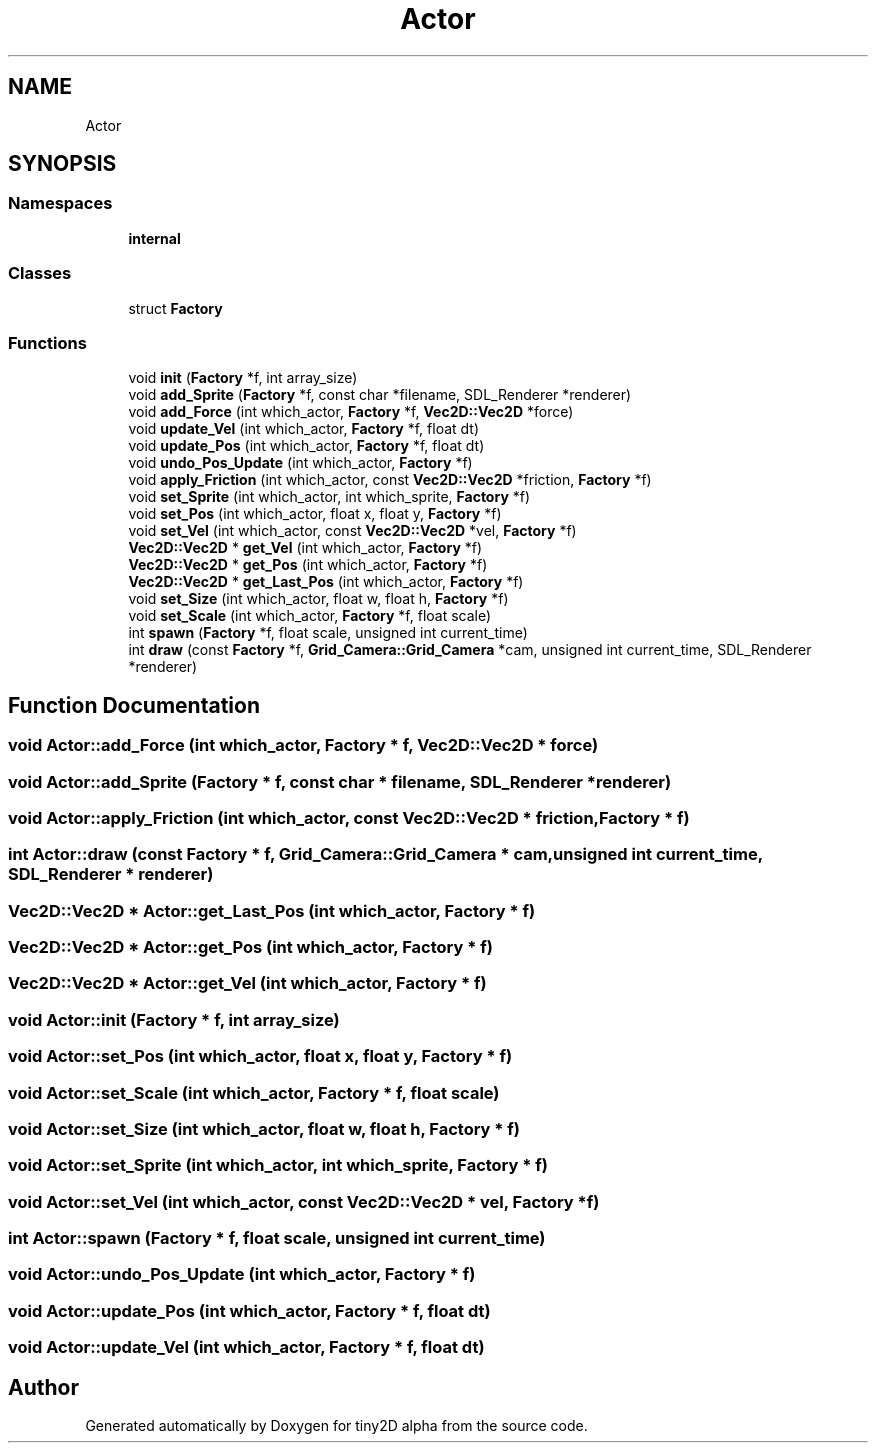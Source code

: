 .TH "Actor" 3 "Sun Oct 28 2018" "tiny2D alpha" \" -*- nroff -*-
.ad l
.nh
.SH NAME
Actor
.SH SYNOPSIS
.br
.PP
.SS "Namespaces"

.in +1c
.ti -1c
.RI " \fBinternal\fP"
.br
.in -1c
.SS "Classes"

.in +1c
.ti -1c
.RI "struct \fBFactory\fP"
.br
.in -1c
.SS "Functions"

.in +1c
.ti -1c
.RI "void \fBinit\fP (\fBFactory\fP *f, int array_size)"
.br
.ti -1c
.RI "void \fBadd_Sprite\fP (\fBFactory\fP *f, const char *filename, SDL_Renderer *renderer)"
.br
.ti -1c
.RI "void \fBadd_Force\fP (int which_actor, \fBFactory\fP *f, \fBVec2D::Vec2D\fP *force)"
.br
.ti -1c
.RI "void \fBupdate_Vel\fP (int which_actor, \fBFactory\fP *f, float dt)"
.br
.ti -1c
.RI "void \fBupdate_Pos\fP (int which_actor, \fBFactory\fP *f, float dt)"
.br
.ti -1c
.RI "void \fBundo_Pos_Update\fP (int which_actor, \fBFactory\fP *f)"
.br
.ti -1c
.RI "void \fBapply_Friction\fP (int which_actor, const \fBVec2D::Vec2D\fP *friction, \fBFactory\fP *f)"
.br
.ti -1c
.RI "void \fBset_Sprite\fP (int which_actor, int which_sprite, \fBFactory\fP *f)"
.br
.ti -1c
.RI "void \fBset_Pos\fP (int which_actor, float x, float y, \fBFactory\fP *f)"
.br
.ti -1c
.RI "void \fBset_Vel\fP (int which_actor, const \fBVec2D::Vec2D\fP *vel, \fBFactory\fP *f)"
.br
.ti -1c
.RI "\fBVec2D::Vec2D\fP * \fBget_Vel\fP (int which_actor, \fBFactory\fP *f)"
.br
.ti -1c
.RI "\fBVec2D::Vec2D\fP * \fBget_Pos\fP (int which_actor, \fBFactory\fP *f)"
.br
.ti -1c
.RI "\fBVec2D::Vec2D\fP * \fBget_Last_Pos\fP (int which_actor, \fBFactory\fP *f)"
.br
.ti -1c
.RI "void \fBset_Size\fP (int which_actor, float w, float h, \fBFactory\fP *f)"
.br
.ti -1c
.RI "void \fBset_Scale\fP (int which_actor, \fBFactory\fP *f, float scale)"
.br
.ti -1c
.RI "int \fBspawn\fP (\fBFactory\fP *f, float scale, unsigned int current_time)"
.br
.ti -1c
.RI "int \fBdraw\fP (const \fBFactory\fP *f, \fBGrid_Camera::Grid_Camera\fP *cam, unsigned int current_time, SDL_Renderer *renderer)"
.br
.in -1c
.SH "Function Documentation"
.PP 
.SS "void Actor::add_Force (int which_actor, \fBFactory\fP * f, \fBVec2D::Vec2D\fP * force)"

.SS "void Actor::add_Sprite (\fBFactory\fP * f, const char * filename, SDL_Renderer * renderer)"

.SS "void Actor::apply_Friction (int which_actor, const \fBVec2D::Vec2D\fP * friction, \fBFactory\fP * f)"

.SS "int Actor::draw (const \fBFactory\fP * f, \fBGrid_Camera::Grid_Camera\fP * cam, unsigned int current_time, SDL_Renderer * renderer)"

.SS "\fBVec2D::Vec2D\fP * Actor::get_Last_Pos (int which_actor, \fBFactory\fP * f)"

.SS "\fBVec2D::Vec2D\fP * Actor::get_Pos (int which_actor, \fBFactory\fP * f)"

.SS "\fBVec2D::Vec2D\fP * Actor::get_Vel (int which_actor, \fBFactory\fP * f)"

.SS "void Actor::init (\fBFactory\fP * f, int array_size)"

.SS "void Actor::set_Pos (int which_actor, float x, float y, \fBFactory\fP * f)"

.SS "void Actor::set_Scale (int which_actor, \fBFactory\fP * f, float scale)"

.SS "void Actor::set_Size (int which_actor, float w, float h, \fBFactory\fP * f)"

.SS "void Actor::set_Sprite (int which_actor, int which_sprite, \fBFactory\fP * f)"

.SS "void Actor::set_Vel (int which_actor, const \fBVec2D::Vec2D\fP * vel, \fBFactory\fP * f)"

.SS "int Actor::spawn (\fBFactory\fP * f, float scale, unsigned int current_time)"

.SS "void Actor::undo_Pos_Update (int which_actor, \fBFactory\fP * f)"

.SS "void Actor::update_Pos (int which_actor, \fBFactory\fP * f, float dt)"

.SS "void Actor::update_Vel (int which_actor, \fBFactory\fP * f, float dt)"

.SH "Author"
.PP 
Generated automatically by Doxygen for tiny2D alpha from the source code\&.
